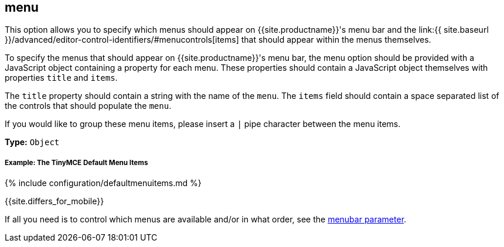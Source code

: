 [#menu]
== menu

This option allows you to specify which menus should appear on {{site.productname}}'s menu bar and the link:{{ site.baseurl }}/advanced/editor-control-identifiers/#menucontrols[items] that should appear within the menus themselves.

To specify the menus that should appear on {{site.productname}}'s menu bar, the menu option should be provided with a JavaScript object containing a property for each menu. These properties should contain a JavaScript object themselves with properties `title` and `items`.

The `title` property should contain a string with the name of the `menu`. The `items` field should contain a space separated list of the controls that should populate the `menu`.

If you would like to group these menu items, please insert a `|` pipe character between the menu items.

*Type:* `Object`

[discrete#example-the-tinymce-default-menu-items]
===== Example: The TinyMCE Default Menu Items

{% include configuration/defaultmenuitems.md %}

{{site.differs_for_mobile}}

If all you need is to control which menus are available and/or in what order, see the <<menubar,menubar parameter>>.
